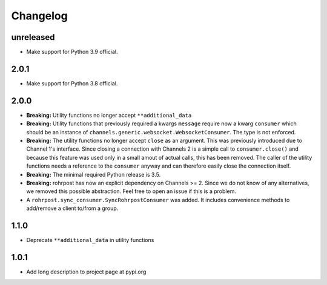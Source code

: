 Changelog
=========

unreleased
----------

- Make support for Python 3.9 official.

2.0.1
-----

- Make support for Python 3.8 official.

2.0.0
-----

- **Breaking:** Utility functions no longer accept ``**additional_data``
- **Breaking:** Utility functions that previously required a kwargs ``message``
  require now a kwarg ``consumer`` which should be an instance of
  ``channels.generic.websocket.WebsocketConsumer``.  The type is not enforced.
- **Breaking:** The utility functions no longer accept ``close`` as an argument.
  This was previously introduced due to Channel 1's interface.  Since closing a
  connection with Channels 2 is a simple call to ``consumer.close()`` and
  because this feature was used only in a small amout of actual calls, this has
  been removed. The caller of the utility functions needs a reference to the
  ``consumer`` anyway and can therefore easily close the connection itself.
- **Breaking:** The minimal required Python release is 3.5.
- **Breaking:** rohrpost has now an explicit dependency on Channels >= 2.
  Since we do not know of any alternatives, we removed this possible
  abstraction.  Feel free to open an issue if this is a problem.
- A ``rohrpost.sync_consumer.SyncRohrpostConsumer`` was added.  It includes
  convenience methods to add/remove a client to/from a group.

1.1.0
-----

- Deprecate ``**additional_data`` in utility functions

1.0.1
-----

- Add long description to project page at pypi.org
